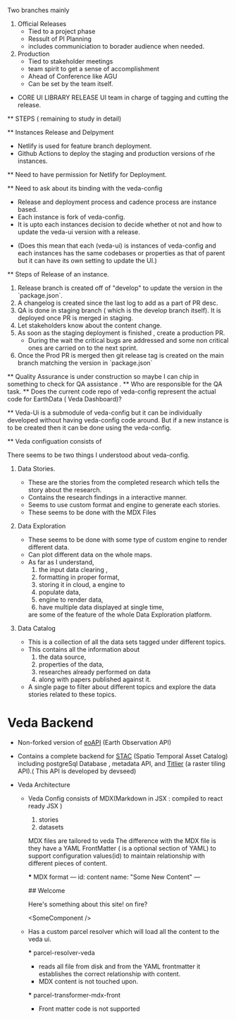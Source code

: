 Two branches mainly
 1. Official Releases
       - Tied to a project phase
       - Ressult of PI Planning
       - includes communiciation to borader audience when needed.
 2. Production
       - Tied to stakeholder meetings
       - team spirit to get  a sense of accomplishment
       - Ahead of Conference like AGU
       - Can be set by the team itself.


 * CORE UI LIBRARY RELEASE
   UI team in charge of tagging and cutting the release.

 ** STEPS ( remaining to study in detail)

 ** Instances Release and Delpyment

 - Netlify is used for feature branch deployment.
 - Github Actions to deploy the staging and production versions of rhe instances.

 ** Need to have permission for Netlify for Deployment.

 ** Need to ask about its binding with the veda-config

 - Release and deployment process  and cadence process are instance based.
 - Each instance is fork of veda-config.
 - It is upto each instances decision to decide whether ot not and how to update the veda-ui version with a release.

   
 - (Does this mean that each (veda-ui) is instances of veda-config and each instances has the same codebases or properties
   as that of parent but it can have its own setting to update the UI.)


 ** Steps of Release of an instance.

 1. Release branch is created off of "develop" to update the version in the `package.json`.
 2. A changelog is created since the last log to add as a part of PR desc.
 3. QA is done in staging branch ( which is the develop branch itself). It is deployed once PR is merged in staging.
 4. Let stakeholders know about the content change.
 5. As soon as the staging deployment is finished , create a production PR.
    - During the wait the critical bugs are addressed and some non critical ones are carried on to the next sprint.
 6. Once the Prod PR is merged then git release tag is created on the main branch matching the version in `package.json`
   
	
 ** Quality Assurance is under construction so maybe I can chip in something to check for QA assistance .
 ** Who are responsible for the QA task.
 ** Does  the current code repo of veda-config represent the actual code for EarthData ( Veda Dashboard)?



 ** Veda-Ui is a submodule of veda-config but it can be individually developed without having veda-config code around.
    But if a new instance is to be created then it can be done using the veda-config.


 ** Veda configuation consists of

 There seems to be two things I understood about veda-config.
 
 1. Data Stories. 
    - These are the stories from the completed research which tells the story about the research.
    - Contains the research findings in a interactive manner.
    - Seems to use custom format and engine to generate each stories.
    - These seems to be done with the MDX Files
       
 2. Data Exploration
    
    - These seems to be done with some type of custom engine to render different data.
    - Can plot different data on the whole maps.
    - As far as I understand,
      1. the input data clearing ,
      2. formatting in proper format,
      3. storing it in cloud, a engine to
      4. populate data,
      5. engine to render data,
      6. have multiple data displayed at single time,

	 are some of the feature of the whole Data Exploration platform.
	 
 3. Data Catalog
    - This is a  collection of all the data sets tagged under different topics.
    - This contains all the information about
       1. the data source,
       2. properties of the data,
       3. researches already performed on data
       4. along with papers published against it.
    - A single page to filter about different topics and explore the data stories related to these topics.  
      
* Veda Backend
 - Non-forked version of [[https://github.com/developmentseed/eoAPI][eoAPI]] (Earth Observation API)
 - Contains a complete backend for [[https://stacspec.org/en/about/stac-spec/][STAC]] (Spatio Temporal Asset Catalog)  including postgreSql Database , metadata API,
   and [[https://github.com/developmentseed/titiler][Titlier]] (a raster tiling API).( This API is developed by devseed)



 * Veda Architecture
   - Veda Config consists of MDX(Markdown in JSX : compiled to react ready JSX ) 
     1. stories
     2. datasets

	MDX files are tailored to veda
	The difference with the MDX file is they have a YAML FrontMatter ( is a optional section of YAML) to
	support configuration values(id) to maintain relationship with different pieces of content.


       *** MDX format
       ---
       id: content
       name: "Some New Content"
       ---

       ## Welcome

       Here's something about this site! on fire?

       <SomeComponent />

  - Has a custom parcel resolver which will load all the content to the veda ui.

    *** parcel-resolver-veda
    - reads all file from disk and from the YAML frontmatter it establishes the correct relationship with content.
    - MDX content is not touched upon.

    *** parcel-transformer-mdx-front
    - Front matter code  is not supported 

     
   
